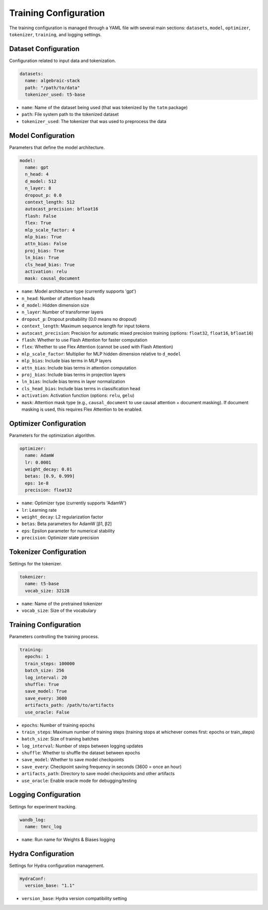 Training Configuration
==================

The training configuration is managed through a YAML file with several main sections: ``datasets``, ``model``, ``optimizer``, ``tokenizer``, ``training``, and logging settings.

Dataset Configuration
------------------
Configuration related to input data and tokenization.

.. code-block:: yaml

    datasets:
      name: algebraic-stack
      path: "/path/to/data"
      tokenizer_used: t5-base

* ``name``: Name of the dataset being used (that was tokenized by the ``tatm`` package)
* ``path``: File system path to the tokenized dataset
* ``tokenizer_used``: The tokenizer that was used to preprocess the data

Model Configuration
----------------
Parameters that define the model architecture.

.. code-block:: yaml

    model:
      name: gpt
      n_head: 4
      d_model: 512
      n_layer: 8
      dropout_p: 0.0
      context_length: 512
      autocast_precision: bfloat16
      flash: False
      flex: True
      mlp_scale_factor: 4
      mlp_bias: True
      attn_bias: False
      proj_bias: True
      ln_bias: True
      cls_head_bias: True
      activation: relu
      mask: causal_document

* ``name``: Model architecture type (currently supports 'gpt')
* ``n_head``: Number of attention heads
* ``d_model``: Hidden dimension size
* ``n_layer``: Number of transformer layers
* ``dropout_p``: Dropout probability (0.0 means no dropout)
* ``context_length``: Maximum sequence length for input tokens
* ``autocast_precision``: Precision for automatic mixed precision training (options: ``float32``, ``float16``, ``bfloat16``)
* ``flash``: Whether to use Flash Attention for faster computation
* ``flex``: Whether to use Flex Attention (cannot be used with Flash Attention)
* ``mlp_scale_factor``: Multiplier for MLP hidden dimension relative to ``d_model``
* ``mlp_bias``: Include bias terms in MLP layers
* ``attn_bias``: Include bias terms in attention computation
* ``proj_bias``: Include bias terms in projection layers
* ``ln_bias``: Include bias terms in layer normalization
* ``cls_head_bias``: Include bias terms in classification head
* ``activation``: Activation function (options: ``relu``, ``gelu``)
* ``mask``: Attention mask type (e.g., ``causal_document`` to use causal attention + document masking).  If document masking is used, this requires Flex Attention to be enabled.

Optimizer Configuration
--------------------
Parameters for the optimization algorithm.

.. code-block:: yaml

    optimizer:
      name: AdamW
      lr: 0.0001
      weight_decay: 0.01
      betas: [0.9, 0.999]
      eps: 1e-8
      precision: float32

* ``name``: Optimizer type (currently supports 'AdamW')
* ``lr``: Learning rate
* ``weight_decay``: L2 regularization factor
* ``betas``: Beta parameters for AdamW [β1, β2]
* ``eps``: Epsilon parameter for numerical stability
* ``precision``: Optimizer state precision

Tokenizer Configuration
--------------------
Settings for the tokenizer.

.. code-block:: yaml

    tokenizer:
      name: t5-base
      vocab_size: 32128

* ``name``: Name of the pretrained tokenizer
* ``vocab_size``: Size of the vocabulary

Training Configuration
-------------------
Parameters controlling the training process.

.. code-block:: yaml

    training:
      epochs: 1
      train_steps: 100000
      batch_size: 256
      log_interval: 20
      shuffle: True
      save_model: True
      save_every: 3600
      artifacts_path: /path/to/artifacts
      use_oracle: False

* ``epochs``: Number of training epochs
* ``train_steps``: Maximum number of training steps (training stops at whichever comes first: epochs or train_steps)
* ``batch_size``: Size of training batches
* ``log_interval``: Number of steps between logging updates
* ``shuffle``: Whether to shuffle the dataset between epochs
* ``save_model``: Whether to save model checkpoints
* ``save_every``: Checkpoint saving frequency in seconds (3600 = once an hour)
* ``artifacts_path``: Directory to save model checkpoints and other artifacts
* ``use_oracle``: Enable oracle mode for debugging/testing

Logging Configuration
------------------
Settings for experiment tracking.

.. code-block:: yaml

    wandb_log:
      name: tmrc_log

* ``name``: Run name for Weights & Biases logging

Hydra Configuration
----------------
Settings for Hydra configuration management.

.. code-block:: yaml

    HydraConf:
      version_base: "1.1"

* ``version_base``: Hydra version compatibility setting